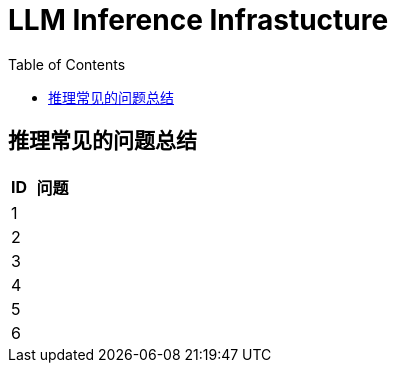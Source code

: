 = LLM Inference Infrastucture 
:toc: manual

== 推理常见的问题总结

[cols="2,5a"]
|===
|ID |问题

|1
|

|2
|

|3
|

|4
|

|5
|

|6
|

|===

